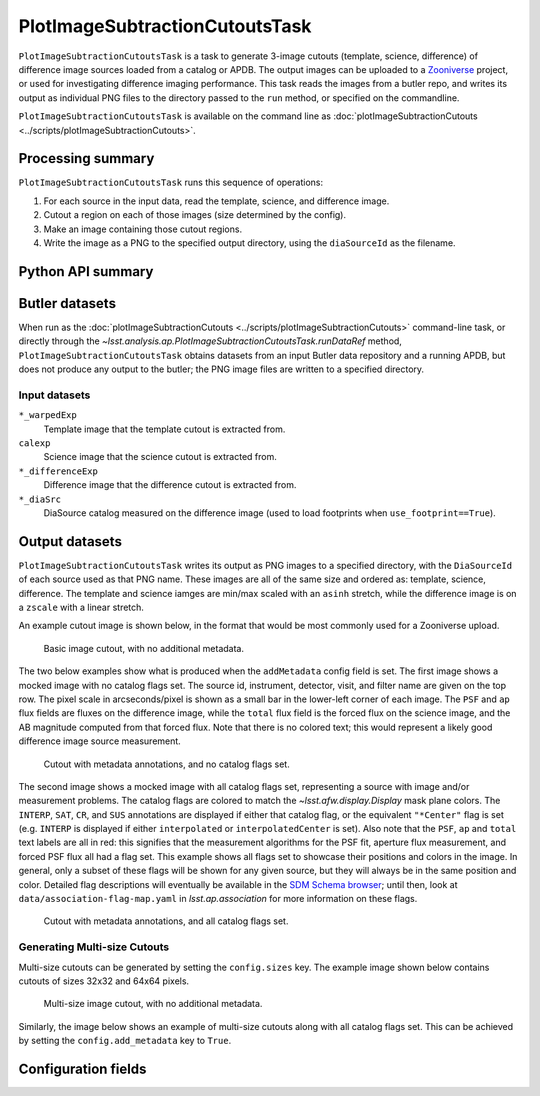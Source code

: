 .. lsst-task-topic:: lsst.analysis.ap.PlotImageSubtractionCutoutsTask

###############################
PlotImageSubtractionCutoutsTask
###############################

``PlotImageSubtractionCutoutsTask`` is a task to generate 3-image cutouts (template, science, difference) of difference image sources loaded from a catalog or APDB.
The output images can be uploaded to a `Zooniverse`_ project, or used for investigating difference imaging performance.
This task reads the images from a butler repo, and writes its output as individual PNG files to the directory passed to the ``run`` method, or specified on the commandline.

``PlotImageSubtractionCutoutsTask`` is available on the command line as :doc:`plotImageSubtractionCutouts <../scripts/plotImageSubtractionCutouts>`.

.. _Zooniverse: https://www.zooniverse.org/

.. _lsst.analysis.ap.PlotImageSubtractionCutoutsTask-summary:

Processing summary
==================

``PlotImageSubtractionCutoutsTask`` runs this sequence of operations:

#. For each source in the input data, read the template, science, and difference image.

#. Cutout a region on each of those images (size determined by the config).

#. Make an image containing those cutout regions.

#. Write the image as a PNG to the specified output directory, using the ``diaSourceId`` as the filename.

.. _lsst.analysis.ap.PlotImageSubtractionCutoutsTask-api:

Python API summary
==================

.. lsst-task-api-summary:: lsst.analysis.ap.PlotImageSubtractionCutoutsTask

.. _lsst.analysis.ap.PlotImageSubtractionCutoutsTask-butler:

Butler datasets
===============

When run as the :doc:`plotImageSubtractionCutouts <../scripts/plotImageSubtractionCutouts>` command-line task, or directly through the `~lsst.analysis.ap.PlotImageSubtractionCutoutsTask.runDataRef` method, ``PlotImageSubtractionCutoutsTask`` obtains datasets from an input Butler data repository and a running APDB, but does not produce any output to the butler; the PNG image files are written to a specified directory.

.. _lsst.analysis.ap.PlotImageSubtractionCutoutsTask-butler-inputs:

Input datasets
--------------

``*_warpedExp``
    Template image that the template cutout is extracted from.

``calexp``
    Science image that the science cutout is extracted from.

``*_differenceExp``
    Difference image that the difference cutout is extracted from.

``*_diaSrc``
    DiaSource catalog measured on the difference image (used to load footprints when ``use_footprint==True``).

.. _lsst.analysis.ap.PlotImageSubtractionCutoutsTask-outputs:

Output datasets
===============

``PlotImageSubtractionCutoutsTask`` writes its output as PNG images to a specified directory, with the ``DiaSourceId`` of each source used as that PNG name.
These images are all of the same size and ordered as: template, science, difference.
The template and science iamges are min/max scaled with an ``asinh`` stretch, while the difference image is on a ``zscale`` with a linear stretch.

An example cutout image is shown below, in the format that would be most commonly used for a Zooniverse upload.

.. figure:: cutout_sample-plain.png
    :name: fig-cutout_sample-plain
    :alt: Basic image cutout, with no metadata.

    Basic image cutout, with no additional metadata.

The two below examples show what is produced when the ``addMetadata`` config field is set.
The first image shows a mocked image with no catalog flags set.
The source id, instrument, detector, visit, and filter name are given on the top row.
The pixel scale in arcseconds/pixel is shown as a small bar in the lower-left corner of each image.
The ``PSF`` and ``ap`` flux fields are fluxes on the difference image, while the ``total`` flux field is the forced flux on the science image, and the AB magnitude computed from that forced flux.
Note that there is no colored text; this would represent a likely good difference image source measurement.

.. figure:: cutout_sample-noflags.png
    :name: fig-cutout_sample-noflags
    :alt: Cutout with metadata annotations, and no catalog flags set.

    Cutout with metadata annotations, and no catalog flags set.

The second image shows a mocked image with all catalog flags set, representing a source with image and/or measurement problems.
The catalog flags are colored to match the `~lsst.afw.display.Display` mask plane colors.
The ``INTERP``, ``SAT``, ``CR``, and ``SUS`` annotations are displayed if either that catalog flag, or the equivalent ``"*Center"`` flag is set (e.g. ``INTERP`` is displayed if either ``interpolated`` or ``interpolatedCenter`` is set).
Also note that the ``PSF``, ``ap`` and ``total`` text labels are all in red: this signifies that the measurement algorithms for the PSF fit, aperture flux measurement, and forced PSF flux all had a flag set.
This example shows all flags set to showcase their positions and colors in the image.
In general, only a subset of these flags will be shown for any given source, but they will always be in the same position and color.
Detailed flag descriptions will eventually be available in the `SDM Schema browser`_;
until then, look at ``data/association-flag-map.yaml`` in `lsst.ap.association` for more information on these flags.

.. figure:: cutout_sample-flags.png
    :name: fig-cutout_sample-flags
    :alt: Cutout with metadata annotations, and all catalog flags set.

    Cutout with metadata annotations, and all catalog flags set.

**Generating Multi-size Cutouts**
---------------------------------

Multi-size cutouts can be generated by setting the ``config.sizes`` key.
The example image shown below contains cutouts of sizes 32x32 and 64x64 pixels.

.. figure:: multisize_cutout_sample-plain.png
    :name: fig-multisize_cutouts_sample-plain
    :alt: Multi-size cutouts, with no metadata.

    Multi-size image cutout, with no additional metadata.
    
Similarly, the image below shows an example of multi-size cutouts along with all catalog flags set.
This can be achieved by setting the ``config.add_metadata`` key to ``True``.

.. figure:: multisize_cutout_sample-flags.png
    :name: fig-multisize_cutouts_sample-flags
    :alt: Multisize cutouts with metadata annotations, and all catalog flags set.

.. _SDM Schema browser: https://dm.lsst.org/sdm_schemas/browser/baseline.html#DiaSource


.. _lsst.pipe.tasks.characterizeImage.PlotImageSubtractionCutoutsTask-configs:

Configuration fields
====================

.. lsst-task-config-fields:: lsst.analysis.ap.PlotImageSubtractionCutoutsTask
